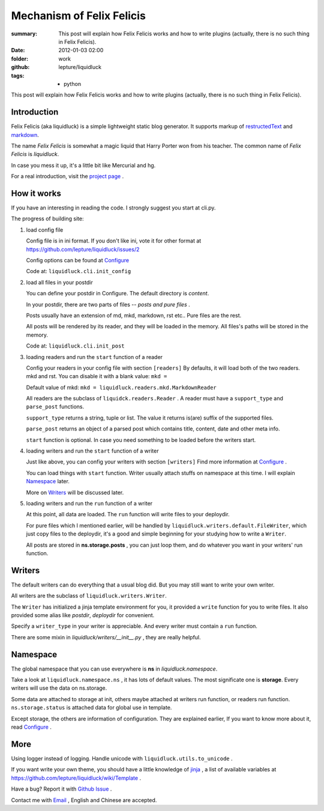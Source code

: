 Mechanism of Felix Felicis
==========================

:summary: 
    This post will explain how Felix Felicis works and how to write plugins
    (actually, there is no such thing in Felix Felicis).
:date: 2012-01-03 02:00
:folder: work
:github: lepture/liquidluck
:tags:
    - python


This post will explain how Felix Felicis works and how to write plugins
(actually, there is no such thing in Felix Felicis).

Introduction
--------------

Felix Felicis (aka liquidluck) is a simple lightweight static blog generator.
It supports markup of restructedText_ and markdown_.

The name `Felix Felicis` is somewhat a magic liquid that Harry Porter won from his teacher.
The common name of `Felix Felicis` is `liquidluck`.

In case you mess it up, it's a little bit like Mercurial and hg.

For a real introduction, visit the `project page <http://lepture.com/project/liquidluck>`_ .

.. _restructedText: http://docutils.sourceforge.net/rst.html
.. _markdown: http://daringfireball.net/projects/markdown/


How it works
------------

If you have an interesting in reading the code. I strongly suggest you start at cli.py.

The progress of building site:

1. load config file

   Config file is in ini format. If you don't like ini, vote it for other format at
   https://github.com/lepture/liquidluck/issues/2

   Config options can be found at Configure_

   Code at: ``liquidluck.cli.init_config``

2. load all files in your postdir

   You can define your postdir in Configure. The default directory is *content*.

   In your postdir, there are two parts of files -- *posts and pure files* .

   Posts usually have an extension of md, mkd, markdown, rst etc..
   Pure files are the rest.

   All posts will be rendered by its reader, and they will be loaded in the memory.
   All files's paths will be stored in the memory.

   Code at: ``liquidluck.cli.init_post``

3. loading readers and run the ``start`` function of a reader

   Config your readers in your config file with section ``[readers]``
   By defaults, it will load both of the two readers. mkd and rst.
   You can disable it with a blank value: ``mkd =`` 

   Default value of mkd: ``mkd = liquidluck.readers.mkd.MarkdownReader``

   All readers are the subclass of ``liquidck.readers.Reader`` . A reader must have a
   ``support_type`` and ``parse_post`` functions.
   
   ``support_type`` returns a string, tuple or list.
   The value it returns is(are) suffix of the supported files.

   ``parse_post`` returns an object of a parsed post which contains title, content, date
   and other meta info.

   ``start`` function is optional. In case you need something to be loaded before the
   writers start.

4. loading writers and run the ``start`` function of a writer

   Just like above, you can config your writers with section ``[writers]``
   Find more information at Configure_ .

   You can load things with ``start`` function. Writer usually attach stuffs on namespace
   at this time. I will explain Namespace_ later.
   
   More on Writers_ will be discussed later.

5. loading writers and run the ``run`` function of a writer

   At this point, all data are loaded. The ``run`` function will write files to your
   deploydir.

   For pure files which I mentioned earlier, will be handled by
   ``liquidluck.writers.default.FileWriter``, which just copy files to the deploydir,
   it's a good and simple beginning for your studying how to write a ``Writer``.

   All posts are stored in **ns.storage.posts** , you can just loop them, and do whatever
   you want in your writers' run function.

.. _Configure: https://github.com/lepture/liquidluck/wiki/Configure


Writers
---------

The default writers can do everything that a usual blog did.
But you may still want to write your own writer.

All writers are the subclass of ``liquidluck.writers.Writer``.

The ``Writer`` has initialized a jinja template environment for you,
it provided a ``write`` function for you to write files.
It also provided some alias like *postdir*, *deploydir* for convenient.

Specify a ``writer_type`` in your writer is appreciable. And every writer
must contain a ``run`` function.

There are some mixin in *liquidluck/writers/__init__.py* , they are really helpful.

Namespace
----------

The global namespace that you can use everywhere is **ns** in *liquidluck.namespace*.

Take a look at ``liquidluck.namespace.ns`` , it has lots of default values. The most
significate one is **storage**. Every writers will use the data on ns.storage.

Some data are attached to storage at init, others maybe attached at writers run function,
or readers run function. ``ns.storage.status`` is attached data for global use in template.

Except storage, the others are information of configuration. They are explained earlier,
If you want to know more about it, read Configure_ .


More
-------

Using logger instead of logging. Handle unicode with ``liquidluck.utils.to_unicode`` .

If you want write your own theme, you should have a little knowledge of jinja_ , 
a list of available variables at https://github.com/lepture/liquidluck/wiki/Template .

Have a bug? Report it with `Github Issue <https://github.com/lepture/liquidluck/issues/new>`_ .

Contact me with `Email <lepture@me.com>`_ , English and Chinese are accepted.

.. _jinja: http://jinja.pocoo.org/docs/templates/
